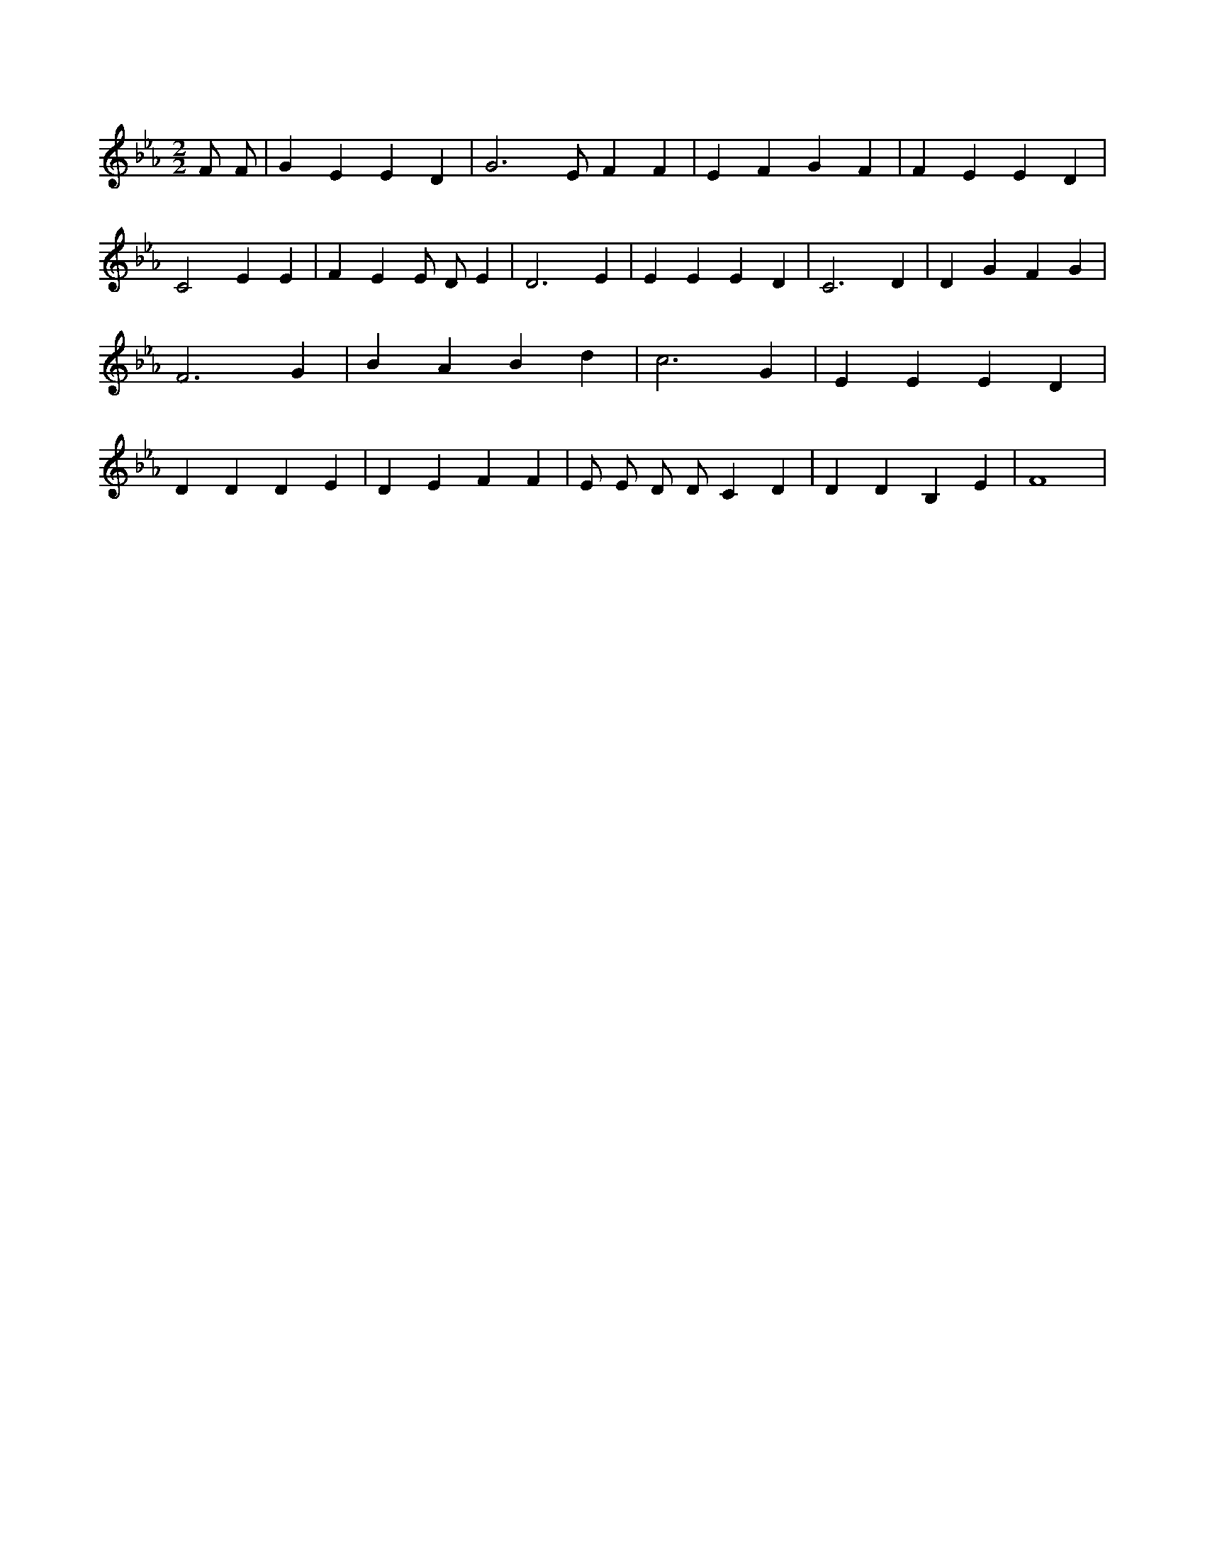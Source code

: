 X:616
L:1/4
M:2/2
K:EbMaj
F/2 F/2 | G E E D | G3 /2 E/2 F F | E F G F | F E E D | C2 E E | F E E/2 D/2 E | D3 E | E E E D | C3 D | D G F G | F3 G | B A B d | c3 G | E E E D | D D D E | D E F F | E/2 E/2 D/2 D/2 C D | D D B, E | F4 |
